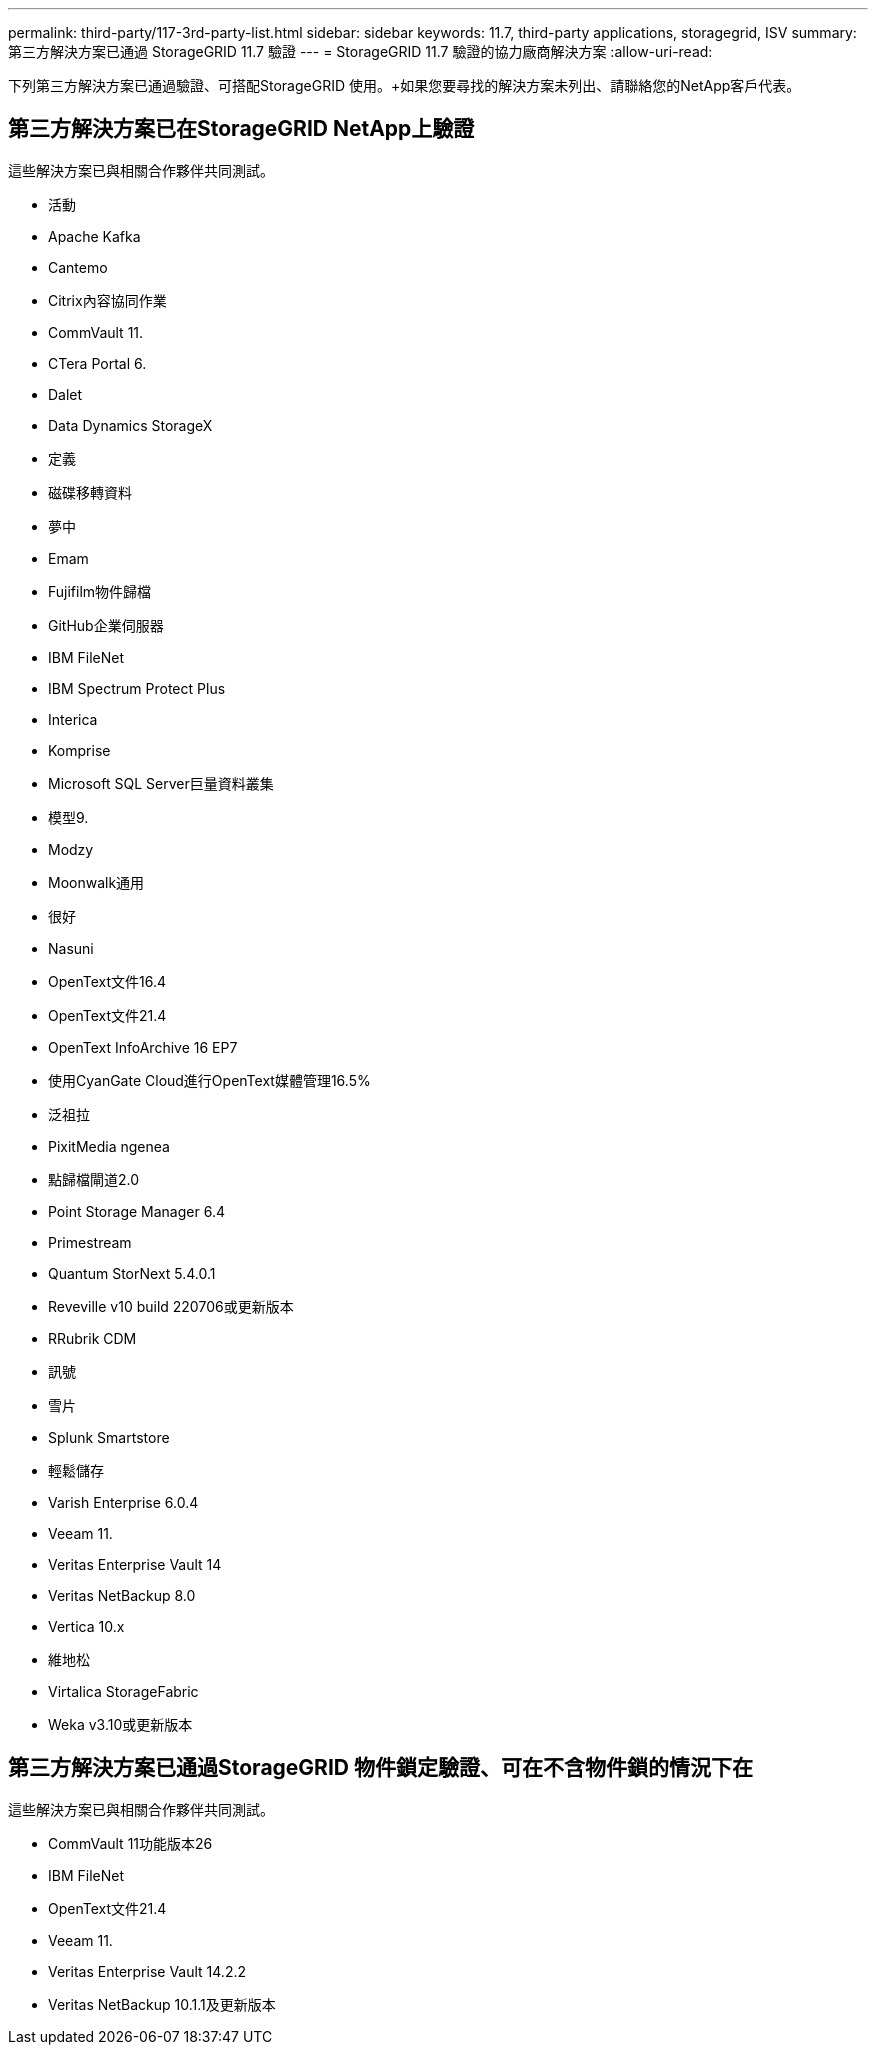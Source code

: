 ---
permalink: third-party/117-3rd-party-list.html 
sidebar: sidebar 
keywords: 11.7, third-party applications, storagegrid, ISV 
summary: 第三方解決方案已通過 StorageGRID 11.7 驗證 
---
= StorageGRID 11.7 驗證的協力廠商解決方案
:allow-uri-read: 


[role="lead"]
下列第三方解決方案已通過驗證、可搭配StorageGRID 使用。+如果您要尋找的解決方案未列出、請聯絡您的NetApp客戶代表。



== 第三方解決方案已在StorageGRID NetApp上驗證

這些解決方案已與相關合作夥伴共同測試。

* 活動
* Apache Kafka
* Cantemo
* Citrix內容協同作業
* CommVault 11.
* CTera Portal 6.
* Dalet
* Data Dynamics StorageX
* 定義
* 磁碟移轉資料
* 夢中
* Emam
* Fujifilm物件歸檔
* GitHub企業伺服器
* IBM FileNet
* IBM Spectrum Protect Plus
* Interica
* Komprise
* Microsoft SQL Server巨量資料叢集
* 模型9.
* Modzy
* Moonwalk通用
* 很好
* Nasuni
* OpenText文件16.4
* OpenText文件21.4
* OpenText InfoArchive 16 EP7
* 使用CyanGate Cloud進行OpenText媒體管理16.5%
* 泛祖拉
* PixitMedia ngenea
* 點歸檔閘道2.0
* Point Storage Manager 6.4
* Primestream
* Quantum StorNext 5.4.0.1
* Reveville v10 build 220706或更新版本
* RRubrik CDM
* 訊號
* 雪片
* Splunk Smartstore
* 輕鬆儲存
* Varish Enterprise 6.0.4
* Veeam 11.
* Veritas Enterprise Vault 14
* Veritas NetBackup 8.0
* Vertica 10.x
* 維地松
* Virtalica StorageFabric
* Weka v3.10或更新版本




== 第三方解決方案已通過StorageGRID 物件鎖定驗證、可在不含物件鎖的情況下在

這些解決方案已與相關合作夥伴共同測試。

* CommVault 11功能版本26
* IBM FileNet
* OpenText文件21.4
* Veeam 11.
* Veritas Enterprise Vault 14.2.2
* Veritas NetBackup 10.1.1及更新版本

